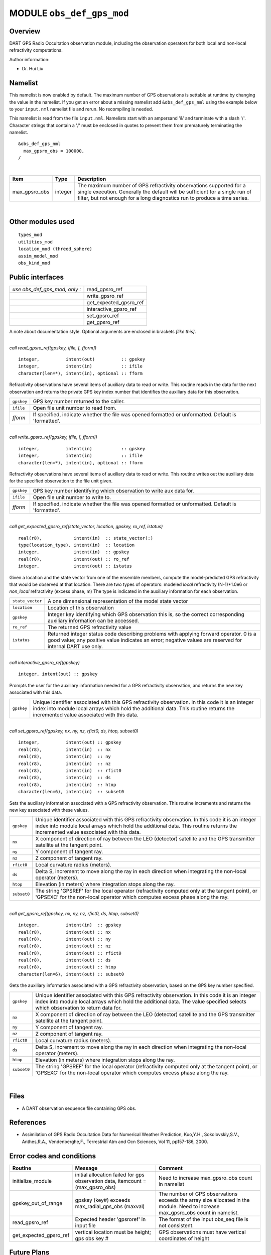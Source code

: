 MODULE ``obs_def_gps_mod``
==========================

Overview
--------

DART GPS Radio Occultation observation module, including the observation operators 
for both local and non-local refractivity computations.

Author information:

-  Dr. Hui Liu

Namelist
--------

This namelist is now enabled by default. The maximum number of GPS observations is settable at runtime by changing the
value in the namelist. If you get an error about a missing namelist add ``&obs_def_gps_nml`` using the example below to
your ``input.nml`` namelist file and rerun. No recompiling is needed.

This namelist is read from the file ``input.nml``. Namelists start with an ampersand '&' and terminate with a slash '/'.
Character strings that contain a '/' must be enclosed in quotes to prevent them from prematurely terminating the
namelist.

::

   &obs_def_gps_nml
     max_gpsro_obs = 100000,
   / 

| 

.. container::

   +---------------+---------+------------------------------------------------------------------------------------------+
   | Item          | Type    | Description                                                                              |
   +===============+=========+==========================================================================================+
   | max_gpsro_obs | integer | The maximum number of GPS refractivity observations supported for a single execution.    |
   |               |         | Generally the default will be sufficient for a single run of filter, but not enough for  |
   |               |         | a long diagnostics run to produce a time series.                                         |
   +---------------+---------+------------------------------------------------------------------------------------------+

| 

Other modules used
------------------

::

   types_mod
   utilities_mod
   location_mod (threed_sphere)
   assim_model_mod
   obs_kind_mod

Public interfaces
-----------------

============================= ======================
*use obs_def_gps_mod, only :* read_gpsro_ref
\                             write_gpsro_ref
\                             get_expected_gpsro_ref
\                             interactive_gpsro_ref
\                             set_gpsro_ref
\                             get_gpsro_ref
============================= ======================

A note about documentation style. Optional arguments are enclosed in brackets *[like this]*.

| 

.. container:: routine

   *call read_gpsro_ref(gpskey, ifile, [, fform])*
   ::

      integer,          intent(out)          :: gpskey
      integer,          intent(in)           :: ifile
      character(len=*), intent(in), optional :: fform

.. container:: indent1

   Refractivity observations have several items of auxiliary data to read or write. This routine reads in the data for
   the next observation and returns the private GPS key index number that identifies the auxiliary data for this
   observation.

   ========== ====================================================================================================
   ``gpskey`` GPS key number returned to the caller.
   ``ifile``  Open file unit number to read from.
   *fform*    If specified, indicate whether the file was opened formatted or unformatted. Default is 'formatted'.
   ========== ====================================================================================================

| 

.. container:: routine

   *call write_gpsro_ref(gpskey, ifile, [, fform])*
   ::

      integer,          intent(in)           :: gpskey
      integer,          intent(in)           :: ifile
      character(len=*), intent(in), optional :: fform

.. container:: indent1

   Refractivity observations have several items of auxiliary data to read or write. This routine writes out the
   auxiliary data for the specified observation to the file unit given.

   ========== ====================================================================================================
   ``gpskey`` GPS key number identifying which observation to write aux data for.
   ``ifile``  Open file unit number to write to.
   *fform*    If specified, indicate whether the file was opened formatted or unformatted. Default is 'formatted'.
   ========== ====================================================================================================

| 

.. container:: routine

   *call get_expected_gpsro_ref(state_vector, location, gpskey, ro_ref, istatus)*
   ::

      real(r8),            intent(in)  :: state_vector(:)
      type(location_type), intent(in)  :: location
      integer,             intent(in)  :: gpskey
      real(r8),            intent(out) :: ro_ref
      integer,             intent(out) :: istatus

.. container:: indent1

   | Given a location and the state vector from one of the ensemble members, compute the model-predicted GPS
     refractivity that would be observed at that location. There are two types of operators: modeled *local*
     refractivity (N-1)*1.0e6 or *non_local* refractivity (excess phase, m) The type is indicated in the auxiliary
     information for each observation.

   +------------------+--------------------------------------------------------------------------------------------------+
   | ``state_vector`` | A one dimensional representation of the model state vector                                       |
   +------------------+--------------------------------------------------------------------------------------------------+
   | ``location``     | Location of this observation                                                                     |
   +------------------+--------------------------------------------------------------------------------------------------+
   | ``gpskey``       | Integer key identifying which GPS observation this is, so the correct corresponding auxiliary    |
   |                  | information can be accessed.                                                                     |
   +------------------+--------------------------------------------------------------------------------------------------+
   | ``ro_ref``       | The returned GPS refractivity value                                                              |
   +------------------+--------------------------------------------------------------------------------------------------+
   | ``istatus``      | Returned integer status code describing problems with applying forward operator. 0 is a good     |
   |                  | value; any positive value indicates an error; negative values are reserved for internal DART use |
   |                  | only.                                                                                            |
   +------------------+--------------------------------------------------------------------------------------------------+

| 

.. container:: routine

   *call interactive_gpsro_ref(gpskey)*
   ::

      integer, intent(out) :: gpskey

.. container:: indent1

   Prompts the user for the auxiliary information needed for a GPS refractivity observation, and returns the new key
   associated with this data.

   +------------+--------------------------------------------------------------------------------------------------------+
   | ``gpskey`` | Unique identifier associated with this GPS refractivity observation. In this code it is an integer     |
   |            | index into module local arrays which hold the additional data. This routine returns the incremented    |
   |            | value associated with this data.                                                                       |
   +------------+--------------------------------------------------------------------------------------------------------+

| 

.. container:: routine

   *call set_gpsro_ref(gpskey, nx, ny, nz, rfict0, ds, htop, subset0)*
   ::

      integer,          intent(out) :: gpskey
      real(r8),         intent(in)  :: nx
      real(r8),         intent(in)  :: ny
      real(r8),         intent(in)  :: nz
      real(r8),         intent(in)  :: rfict0
      real(r8),         intent(in)  :: ds
      real(r8),         intent(in)  :: htop
      character(len=6), intent(in)  :: subset0

.. container:: indent1

   Sets the auxiliary information associated with a GPS refractivity observation. This routine increments and returns
   the new key associated with these values.

   +-------------+-------------------------------------------------------------------------------------------------------+
   | ``gpskey``  | Unique identifier associated with this GPS refractivity observation. In this code it is an integer    |
   |             | index into module local arrays which hold the additional data. This routine returns the incremented   |
   |             | value associated with this data.                                                                      |
   +-------------+-------------------------------------------------------------------------------------------------------+
   | ``nx``      | X component of direction of ray between the LEO (detector) satellite and the GPS transmitter          |
   |             | satellite at the tangent point.                                                                       |
   +-------------+-------------------------------------------------------------------------------------------------------+
   | ``ny``      | Y component of tangent ray.                                                                           |
   +-------------+-------------------------------------------------------------------------------------------------------+
   | ``nz``      | Z component of tangent ray.                                                                           |
   +-------------+-------------------------------------------------------------------------------------------------------+
   | ``rfict0``  | Local curvature radius (meters).                                                                      |
   +-------------+-------------------------------------------------------------------------------------------------------+
   | ``ds``      | Delta S, increment to move along the ray in each direction when integrating the non-local operator    |
   |             | (meters).                                                                                             |
   +-------------+-------------------------------------------------------------------------------------------------------+
   | ``htop``    | Elevation (in meters) where integration stops along the ray.                                          |
   +-------------+-------------------------------------------------------------------------------------------------------+
   | ``subset0`` | The string 'GPSREF' for the local operator (refractivity computed only at the tangent point), or      |
   |             | 'GPSEXC' for the non-local operator which computes excess phase along the ray.                        |
   +-------------+-------------------------------------------------------------------------------------------------------+

| 

.. container:: routine

   *call get_gpsro_ref(gpskey, nx, ny, nz, rfict0, ds, htop, subset0)*
   ::

      integer,          intent(in)  :: gpskey
      real(r8),         intent(out) :: nx
      real(r8),         intent(out) :: ny
      real(r8),         intent(out) :: nz
      real(r8),         intent(out) :: rfict0
      real(r8),         intent(out) :: ds
      real(r8),         intent(out) :: htop
      character(len=6), intent(out) :: subset0

.. container:: indent1

   Gets the auxiliary information associated with a GPS refractivity observation, based on the GPS key number specified.

   +-------------+-------------------------------------------------------------------------------------------------------+
   | ``gpskey``  | Unique identifier associated with this GPS refractivity observation. In this code it is an integer    |
   |             | index into module local arrays which hold the additional data. The value specified selects which      |
   |             | observation to return data for.                                                                       |
   +-------------+-------------------------------------------------------------------------------------------------------+
   | ``nx``      | X component of direction of ray between the LEO (detector) satellite and the GPS transmitter          |
   |             | satellite at the tangent point.                                                                       |
   +-------------+-------------------------------------------------------------------------------------------------------+
   | ``ny``      | Y component of tangent ray.                                                                           |
   +-------------+-------------------------------------------------------------------------------------------------------+
   | ``nz``      | Z component of tangent ray.                                                                           |
   +-------------+-------------------------------------------------------------------------------------------------------+
   | ``rfict0``  | Local curvature radius (meters).                                                                      |
   +-------------+-------------------------------------------------------------------------------------------------------+
   | ``ds``      | Delta S, increment to move along the ray in each direction when integrating the non-local operator    |
   |             | (meters).                                                                                             |
   +-------------+-------------------------------------------------------------------------------------------------------+
   | ``htop``    | Elevation (in meters) where integration stops along the ray.                                          |
   +-------------+-------------------------------------------------------------------------------------------------------+
   | ``subset0`` | The string 'GPSREF' for the local operator (refractivity computed only at the tangent point), or      |
   |             | 'GPSEXC' for the non-local operator which computes excess phase along the ray.                        |
   +-------------+-------------------------------------------------------------------------------------------------------+

| 

Files
-----

-  A DART observation sequence file containing GPS obs.

References
----------

-  Assimilation of GPS Radio Occultation Data for Numerical Weather Prediction, Kuo,Y.H., Sokolovskiy,S.V., Anthes,R.A.,
   Vendenberghe,F., Terrestrial Atm and Ocn Sciences, Vol 11, pp157-186, 2000.


Error codes and conditions
--------------------------


+------------------------+---------------------------------------------------------------------------------+----------------------------------------------------------------------------------------------------------------------------------+
|         Routine        |                                     Message                                     |                                                              Comment                                                             |
+========================+=================================================================================+==================================================================================================================================+
| initialize_module      | initial allocation failed for gps observation data, itemcount = (max_gpsro_obs) | Need to increase max_gpsro_obs count in namelist                                                                                 |
+------------------------+---------------------------------------------------------------------------------+----------------------------------------------------------------------------------------------------------------------------------+
| gpskey_out_of_range    | gpskey (key#) exceeds max_radial_gps_obs (maxval)                               | The number of GPS observations exceeds the array size allocated in the module. Need to increase max_gpsro_obs count in namelist. |
+------------------------+---------------------------------------------------------------------------------+----------------------------------------------------------------------------------------------------------------------------------+
| read_gpsro_ref         | Expected header 'gpsroref' in input file                                        | The format of the input obs_seq file is not consistent.                                                                          |
+------------------------+---------------------------------------------------------------------------------+----------------------------------------------------------------------------------------------------------------------------------+
| get_expected_gpsro_ref | vertical location must be height; gps obs key #                                 | GPS observations must have vertical coordinates of height                                                                        |
+------------------------+---------------------------------------------------------------------------------+----------------------------------------------------------------------------------------------------------------------------------+

Future Plans
------------

- The current code first bins the very densely-sampled vertical profile into 200 bins, and then interpolates 
  the requested vertical location from that. The original profiles have been plotted and are smooth; 
  there appears to be no need to pre-bin the ata.

- The local operator needs no additional auxiliary data. The observation files would be much smaller if the
  local operator observation was a separate type without aux data, and only the non-local operator observation
  types would need the ray direction, the curvature, etc.
